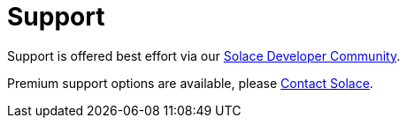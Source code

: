 = Support
:doctype: book


Support is offered best effort via our https://solace.community/[Solace Developer Community].

Premium support options are available, please https://solace.com/contact-us[Contact Solace].